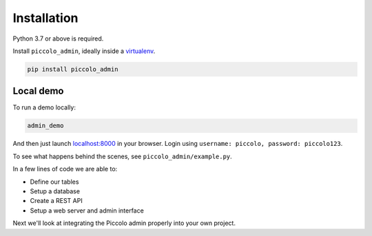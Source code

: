 Installation
============

Python 3.7 or above is required.

Install ``piccolo_admin``, ideally inside a `virtualenv <https://docs.python-guide.org/dev/virtualenvs/>`_.

.. code-block:: bash

    pip install piccolo_admin

Local demo
----------

To run a demo locally:

.. code-block:: bash

    admin_demo

And then just launch `<localhost:8000>`_ in your browser. Login using ``username: piccolo, password: piccolo123``.

To see what happens behind the scenes, see ``piccolo_admin/example.py``.

In a few lines of code we are able to:

* Define our tables
* Setup a database
* Create a REST API
* Setup a web server and admin interface

Next we'll look at integrating the Piccolo admin properly into your own project.
